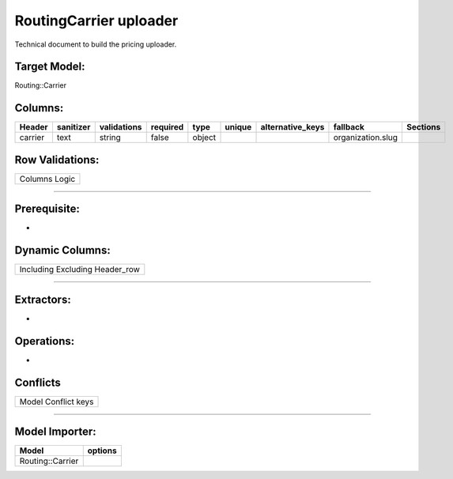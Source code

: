 .. _routing_carrier_uploader:

=================================================
RoutingCarrier uploader
=================================================

Technical document to build the pricing uploader.

Target Model:
=============

Routing::Carrier

Columns:
========

+---------+-----------+-------------+----------+--------+--------+------------------+-------------------+----------+
| Header  | sanitizer | validations | required |  type  | unique | alternative_keys |     fallback      | Sections |
|         |           |             |          |        |        |                  |                   |          |
|         |           |             |          |        |        |                  |                   |          |
+=========+===========+=============+==========+========+========+==================+===================+==========+
| carrier | text      | string      | false    | object |        |                  | organization.slug |          |
|         |           |             |          |        |        |                  |                   |          |
|         |           |             |          |        |        |                  |                   |          |
+---------+-----------+-------------+----------+--------+--------+------------------+-------------------+----------+

Row Validations:
================

+---------------+
| Columns Logic |
+---------------+

--------------

Prerequisite:
=============

-  

Dynamic Columns:
================

+--------------------------------+
| Including Excluding Header_row |
+--------------------------------+

--------------

Extractors:
===========

-  

Operations:
===========

-  

Conflicts
=========

+---------------------+
| Model Conflict keys |
+---------------------+

--------------

Model Importer:
===============

+----------------------------------+----------------------------------+
| Model                            | options                          |
+==================================+==================================+
| Routing::Carrier                 |                                  |
+----------------------------------+----------------------------------+
